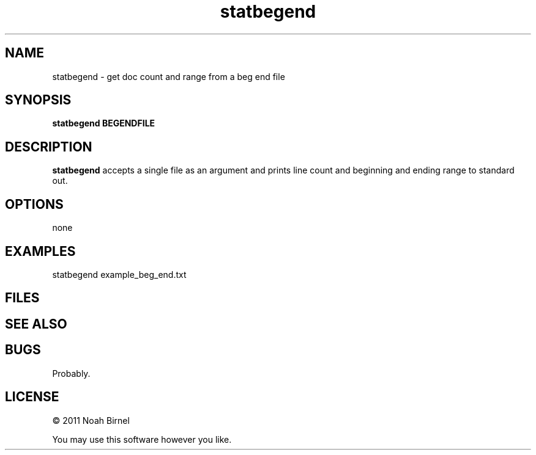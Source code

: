 .TH statbegend 1 statbegend\-0.0.1
.SH NAME
statbegend \- get doc count and range from a beg end file
.SH SYNOPSIS
.B statbegend BEGENDFILE
.SH DESCRIPTION
.B statbegend 
accepts a single file as an argument and prints line count
and beginning and ending range to standard out.
.SH OPTIONS
none
.SH EXAMPLES
statbegend example_beg_end.txt
.SH FILES
.SH SEE ALSO
.SH BUGS
Probably.
.SH LICENSE
\(co 2011 Noah Birnel
.sp
You may use this software however you like.
